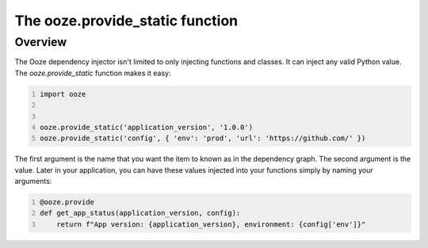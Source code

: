 .. _ooze-provide-static:
================================
The ooze.provide_static function
================================

Overview
--------
The Ooze dependency injector isn't limited to only injecting functions and classes.  It can
inject any valid Python value.  The *ooze.provide_static* function makes it easy:

.. code-block:: python
    :number-lines:

    import ooze


    ooze.provide_static('application_version', '1.0.0')
    ooze.provide_static('config', { 'env': 'prod', 'url': 'https://github.com/' })

The first argument is the name that you want the item to known as in the dependency graph.
The second argument is the value.  Later in your application, you can have these values
injected into your functions simply by naming your arguments:

.. code-block:: python
    :number-lines:

    @ooze.provide
    def get_app_status(application_version, config):
        return f"App version: {application_version}, environment: {config['env']}"


